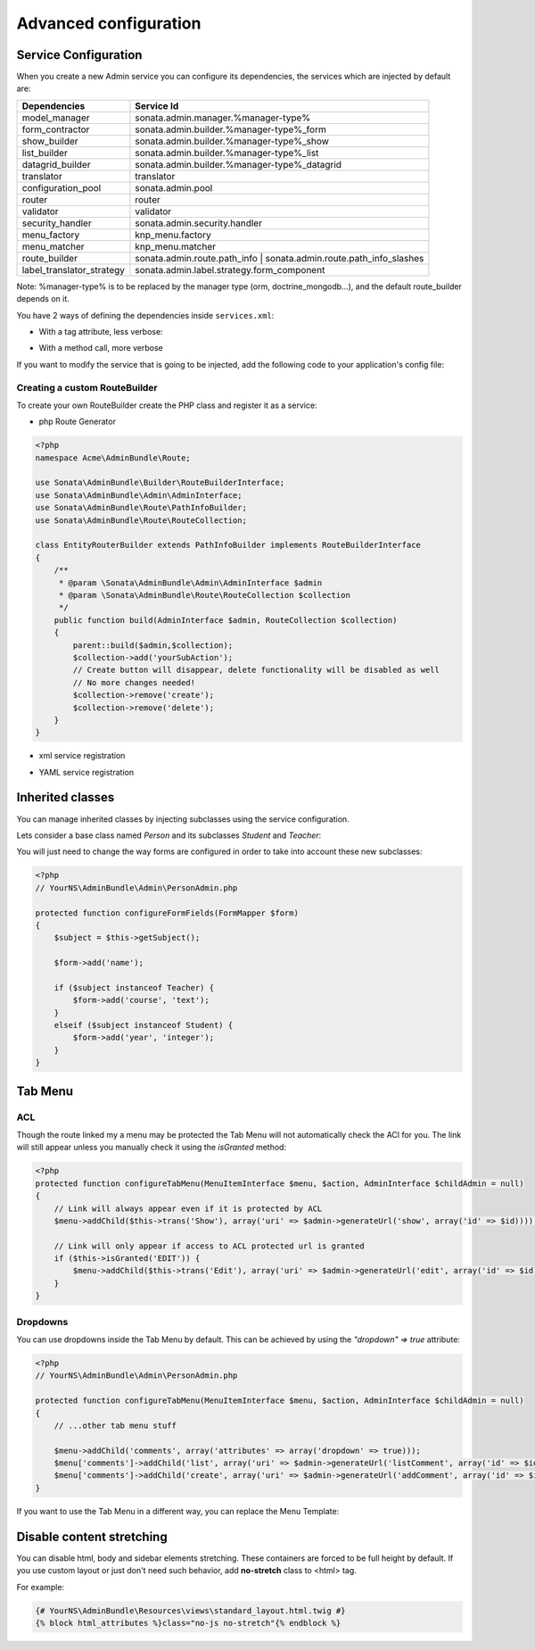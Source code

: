 Advanced configuration
======================

Service Configuration
---------------------

When you create a new Admin service you can configure its dependencies, the services which are injected by default are:

=========================     =============================================
Dependencies                  Service Id
=========================     =============================================
model_manager                 sonata.admin.manager.%manager-type%
form_contractor               sonata.admin.builder.%manager-type%_form
show_builder                  sonata.admin.builder.%manager-type%_show
list_builder                  sonata.admin.builder.%manager-type%_list
datagrid_builder              sonata.admin.builder.%manager-type%_datagrid
translator                    translator
configuration_pool            sonata.admin.pool
router                        router
validator                     validator
security_handler              sonata.admin.security.handler
menu_factory                  knp_menu.factory
menu_matcher                  knp_menu.matcher
route_builder                 sonata.admin.route.path_info | sonata.admin.route.path_info_slashes
label_translator_strategy     sonata.admin.label.strategy.form_component
=========================     =============================================

Note: %manager-type% is to be replaced by the manager type (orm, doctrine_mongodb...),
and the default route_builder depends on it.

You have 2 ways of defining the dependencies inside ``services.xml``:

* With a tag attribute, less verbose:

.. configuration-block::

    .. code-block:: xml

        <service id="acme.project.admin.project" class="Acme\ProjectBundle\Admin\ProjectAdmin">
            <tag
                name="sonata.admin"
                manager_type="orm"
                group="Project"
                label="Project"
                label_translator_strategy="sonata.admin.label.strategy.native"
                route_builder="sonata.admin.route.path_info"
                />
            <argument />
            <argument>Acme\ProjectBundle\Entity\Project</argument>
            <argument />
        </service>

.. configuration-block::

    .. code-block:: yaml

        acme.project.admin.project:
            class: Acme\ProjectBundle\Admin\ProjectAdmin
            tags:
                - name: sonata.admin
                  manager_type: orm
                  group: "Project"
                  label: "Project"
                  label_translator_strategy: "sonata.admin.label.strategy.native"
                  route_builder: "sonata.admin.route.path_info"
            arguments:
                - ~
                - Acme\ProjectBundle\Entity\Project
                - ~

* With a method call, more verbose

.. configuration-block::

    .. code-block:: xml

        <service id="acme.project.admin.project" class="Acme\ProjectBundle\Admin\ProjectAdmin">
            <tag
                name="sonata.admin"
                manager_type="orm"
                group="Project"
                label="Project"
                />
            <argument />
            <argument>Acme\ProjectBundle\Entity\Project</argument>
            <argument />

            <call method="setLabelTranslatorStrategy">
                <argument type="service" id="sonata.admin.label.strategy.native" />
            </call>

            <call method="setRouteBuilder">
                <argument type="service" id="sonata.admin.route.path_info" />
            </call>
        </service>

.. configuration-block::

    .. code-block:: yaml

        acme.project.admin.project:
            class: Acme\ProjectBundle\Admin\ProjectAdmin
            tags:
                - { name: sonata.admin, manager_type: orm, group: "Project", label: "Project" }
            arguments:
                - ~
                - Acme\ProjectBundle\Entity\Project
                - ~
            calls:
                - [ setLabelTranslatorStrategy, [ @sonata.admin.label.strategy.native ]]
                - [ setRouteBuilder, [ @sonata.admin.route.path_info ]]

If you want to modify the service that is going to be injected, add the following code to your
application's config file:

.. configuration-block::

    .. code-block:: yaml

        # app/config/config.yml
        admins:
            sonata_admin:
                sonata.order.admin.order:   # id of the admin service this setting is for
                    model_manager:          # dependency name, from the table above
                        sonata.order.admin.order.manager  # customised service id


Creating a custom RouteBuilder
^^^^^^^^^^^^^^^^^^^^^^^^^^^^^^

To create your own RouteBuilder create the PHP class and register it as a service:

* php Route Generator

.. code-block:: php

    <?php
    namespace Acme\AdminBundle\Route;

    use Sonata\AdminBundle\Builder\RouteBuilderInterface;
    use Sonata\AdminBundle\Admin\AdminInterface;
    use Sonata\AdminBundle\Route\PathInfoBuilder;
    use Sonata\AdminBundle\Route\RouteCollection;

    class EntityRouterBuilder extends PathInfoBuilder implements RouteBuilderInterface
    {
        /**
         * @param \Sonata\AdminBundle\Admin\AdminInterface $admin
         * @param \Sonata\AdminBundle\Route\RouteCollection $collection
         */
        public function build(AdminInterface $admin, RouteCollection $collection)
        {
            parent::build($admin,$collection);
            $collection->add('yourSubAction');
            // Create button will disappear, delete functionality will be disabled as well
            // No more changes needed!
            $collection->remove('create');
            $collection->remove('delete');
        }
    }

* xml service registration

.. configuration-block::

    .. code-block:: xml

        <service id="acme.admin.route.entity" class="Acme\AdminBundle\Route\EntityRouterBuilder">
            <argument type="service" id="sonata.admin.audit.manager" />
        </service>

* YAML service registration

.. configuration-block::

    .. code-block:: yaml

        parameters:
            acme.admin.entity_route_builder.class: Acme\AdminBundle\Route\EntityRouterBuilder

        services:
            acme.admin.entity_route_builder:
                class: %acme.admin.entity_route_builder.class%
                arguments:
                    - @sonata.admin.audit.manager


Inherited classes
-----------------

You can manage inherited classes by injecting subclasses using the service configuration.

Lets consider a base class named `Person` and its subclasses `Student` and `Teacher`:

.. configuration-block::

    .. code-block:: xml

        <services>
            <service id="sonata.admin.person" class="YourNS\AdminBundle\Admin\PersonAdmin">
                <tag name="sonata.admin" manager_type="orm" group="admin" label="Person"/>
                <argument/>
                <argument>YourNS\AdminBundle\Entity\Person</argument>
                <argument></argument>
                <call method="setSubClasses">
                    <argument type="collection">
                        <argument key="student">YourNS\AdminBundle\Entity\Student</argument>
                        <argument key="teacher">YourNS\AdminBundle\Entity\Teacher</argument>
                    </argument>
                </call>
            </service>
        </services>

You will just need to change the way forms are configured in order to take into account these new subclasses:

.. code-block:: php

    <?php
    // YourNS\AdminBundle\Admin\PersonAdmin.php

    protected function configureFormFields(FormMapper $form)
    {
        $subject = $this->getSubject();

        $form->add('name');

        if ($subject instanceof Teacher) {
            $form->add('course', 'text');
        }
        elseif ($subject instanceof Student) {
            $form->add('year', 'integer');
        }
    }


Tab Menu
--------

ACL
^^^

Though the route linked my a menu may be protected the Tab Menu will not automatically check the ACl for you.
The link will still appear unless you manually check it using the `isGranted` method:

.. code-block:: php

    <?php
    protected function configureTabMenu(MenuItemInterface $menu, $action, AdminInterface $childAdmin = null)
    {
        // Link will always appear even if it is protected by ACL
        $menu->addChild($this->trans('Show'), array('uri' => $admin->generateUrl('show', array('id' => $id))));

        // Link will only appear if access to ACL protected url is granted
        if ($this->isGranted('EDIT')) {
            $menu->addChild($this->trans('Edit'), array('uri' => $admin->generateUrl('edit', array('id' => $id))));
        }
    }


Dropdowns
^^^^^^^^^

You can use dropdowns inside the Tab Menu by default. This can be achieved by using
the `"dropdown" => true` attribute:

.. code-block:: php

    <?php
    // YourNS\AdminBundle\Admin\PersonAdmin.php

    protected function configureTabMenu(MenuItemInterface $menu, $action, AdminInterface $childAdmin = null)
    {
        // ...other tab menu stuff

        $menu->addChild('comments', array('attributes' => array('dropdown' => true)));
        $menu['comments']->addChild('list', array('uri' => $admin->generateUrl('listComment', array('id' => $id))));
        $menu['comments']->addChild('create', array('uri' => $admin->generateUrl('addComment', array('id' => $id))));
    }


If you want to use the Tab Menu in a different way, you can replace the Menu Template:

.. configuration-block::

    .. code-block:: yaml

        sonata_admin:
            templates:
                tab_menu_template:  YourNSAdminBundle:Admin:own_tab_menu_template.html.twig


Disable content stretching
--------------------------

You can disable html, body and sidebar elements stretching. These containers are forced
to be full height by default. If you use custom layout or just don't need such behavior,
add **no-stretch** class to <html> tag.

For example:

.. code-block:: html+jinja

    {# YourNS\AdminBundle\Resources\views\standard_layout.html.twig #}
    {% block html_attributes %}class="no-js no-stretch"{% endblock %}
